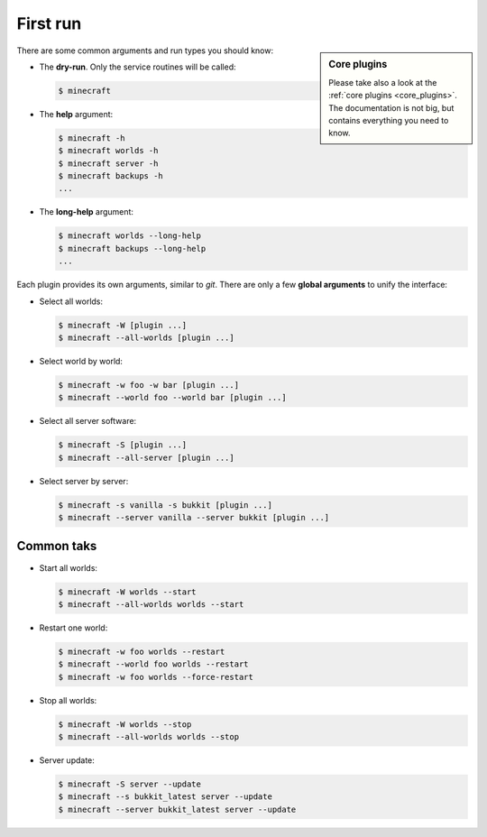First run
=========

.. sidebar:: Core plugins

   Please take also a look at the :ref:`core plugins <core_plugins>`. The
   documentation is not big, but contains everything you need to know.

There are some common arguments and run types you should know:

*  The **dry-run**. Only the service routines will be called:

   .. code-block:: bash
      
      $ minecraft

*  The **help** argument:

   .. code-block:: bash

		$ minecraft -h
		$ minecraft worlds -h
		$ minecraft server -h
		$ minecraft backups -h
		...
		
*  The **long-help** argument:

   .. code-block:: bash
   
      $ minecraft worlds --long-help
      $ minecraft backups --long-help
      ...
		

Each plugin provides its own arguments, similar to *git*. There are only a few
**global arguments** to unify the interface:

*  Select all worlds:

   .. code-block:: bash

		$ minecraft -W [plugin ...]
		$ minecraft --all-worlds [plugin ...]

*  Select world by world:

   .. code-block:: bash
   
		$ minecraft -w foo -w bar [plugin ...]
		$ minecraft --world foo --world bar [plugin ...]

*  Select all server software:

   .. code-block:: bash
   
		$ minecraft -S [plugin ...]
		$ minecraft --all-server [plugin ...]

*  Select server by server:

   .. code-block:: bash
   
		$ minecraft -s vanilla -s bukkit [plugin ...]
		$ minecraft --server vanilla --server bukkit [plugin ...]

Common taks
-----------

*  Start all worlds:

   .. code-block:: bash
   
      $ minecraft -W worlds --start
      $ minecraft --all-worlds worlds --start
      
*  Restart one world:
     
   .. code-block:: bash
   
      $ minecraft -w foo worlds --restart
      $ minecraft --world foo worlds --restart
      $ minecraft -w foo worlds --force-restart

*  Stop all worlds:
   
   .. code-block:: bash
   
      $ minecraft -W worlds --stop
      $ minecraft --all-worlds worlds --stop
      
*  Server update:

   .. code-block:: bash
      
      $ minecraft -S server --update
      $ minecraft --s bukkit_latest server --update
      $ minecraft --server bukkit_latest server --update
